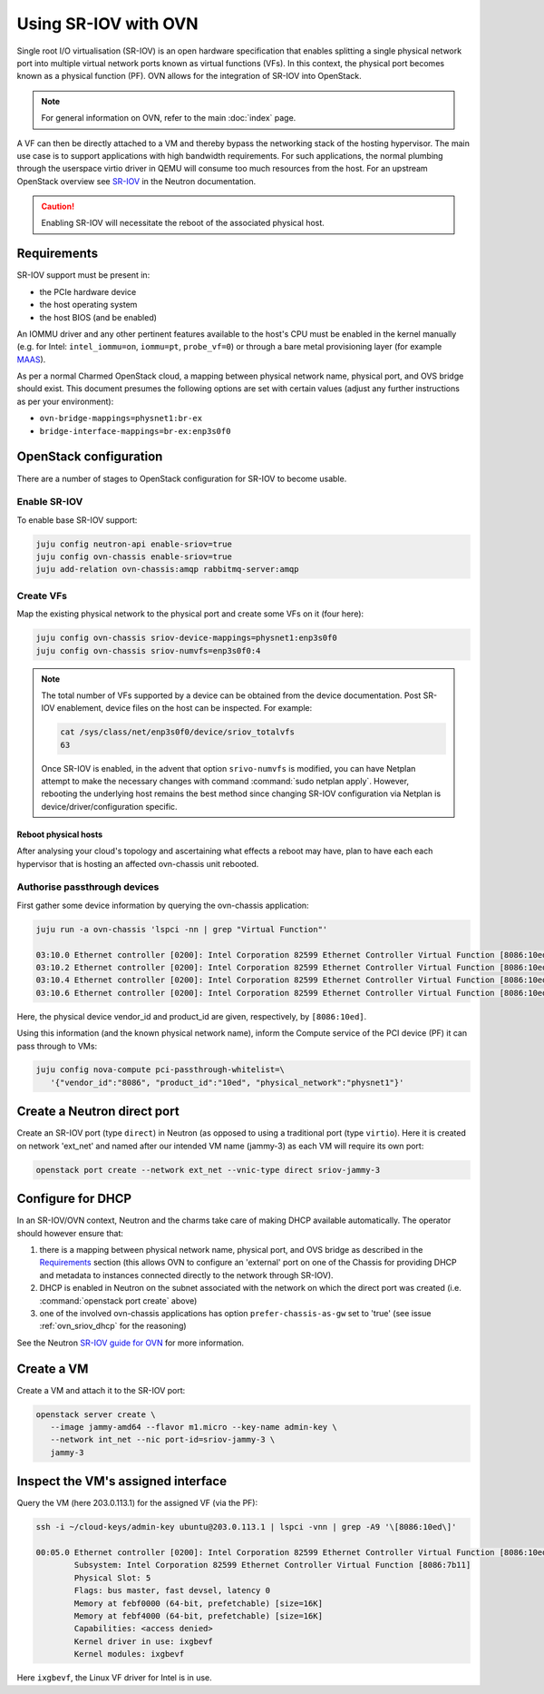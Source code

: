 =====================
Using SR-IOV with OVN
=====================

Single root I/O virtualisation (SR-IOV) is an open hardware specification that
enables splitting a single physical network port into multiple virtual network
ports known as virtual functions (VFs). In this context, the physical port
becomes known as a physical function (PF). OVN allows for the integration of
SR-IOV into OpenStack.

.. note::

   For general information on OVN, refer to the main :doc:`index` page.

A VF can then be directly attached to a VM and thereby bypass the networking
stack of the hosting hypervisor. The main use case is to support applications
with high bandwidth requirements. For such applications, the normal plumbing
through the userspace virtio driver in QEMU will consume too much resources
from the host. For an upstream OpenStack overview see `SR-IOV`_ in the Neutron
documentation.

.. caution::

   Enabling SR-IOV will necessitate the reboot of the associated physical host.

Requirements
------------

SR-IOV support must be present in:

* the PCIe hardware device
* the host operating system
* the host BIOS (and be enabled)

An IOMMU driver and any other pertinent features available to the host's CPU
must be enabled in the kernel manually (e.g. for Intel: ``intel_iommu=on``,
``iommu=pt``, ``probe_vf=0``) or through a bare metal provisioning layer (for
example `MAAS`_).

As per a normal Charmed OpenStack cloud, a mapping between physical network
name, physical port, and OVS bridge should exist. This document presumes the
following options are set with certain values (adjust any further instructions
as per your environment):

* ``ovn-bridge-mappings=physnet1:br-ex``
* ``bridge-interface-mappings=br-ex:enp3s0f0``

OpenStack configuration
-----------------------

There are a number of stages to OpenStack configuration for SR-IOV to become
usable.

Enable SR-IOV
~~~~~~~~~~~~~

To enable base SR-IOV support:

.. code-block:: none

   juju config neutron-api enable-sriov=true
   juju config ovn-chassis enable-sriov=true
   juju add-relation ovn-chassis:amqp rabbitmq-server:amqp

Create VFs
~~~~~~~~~~

Map the existing physical network to the physical port and create some VFs on
it (four here):

.. code-block:: none

   juju config ovn-chassis sriov-device-mappings=physnet1:enp3s0f0
   juju config ovn-chassis sriov-numvfs=enp3s0f0:4

.. note::

   The total number of VFs supported by a device can be obtained from the
   device documentation. Post SR-IOV enablement, device files on the host can
   be inspected. For example:

   .. code-block:: none

      cat /sys/class/net/enp3s0f0/device/sriov_totalvfs
      63

   Once SR-IOV is enabled, in the advent that option ``srivo-numvfs`` is
   modified, you can have Netplan attempt to make the necessary changes with
   command :command:`sudo netplan apply`. However, rebooting the underlying
   host remains the best method since changing SR-IOV configuration via Netplan
   is device/driver/configuration specific. 

Reboot physical hosts
^^^^^^^^^^^^^^^^^^^^^

After analysing your cloud's topology and ascertaining what effects a reboot
may have, plan to have each each hypervisor that is hosting an affected
ovn-chassis unit rebooted.

Authorise passthrough devices
~~~~~~~~~~~~~~~~~~~~~~~~~~~~~

First gather some device information by querying the ovn-chassis application:

.. code-block:: none

   juju run -a ovn-chassis 'lspci -nn | grep "Virtual Function"'

   03:10.0 Ethernet controller [0200]: Intel Corporation 82599 Ethernet Controller Virtual Function [8086:10ed] (rev 01)
   03:10.2 Ethernet controller [0200]: Intel Corporation 82599 Ethernet Controller Virtual Function [8086:10ed] (rev 01)
   03:10.4 Ethernet controller [0200]: Intel Corporation 82599 Ethernet Controller Virtual Function [8086:10ed] (rev 01)
   03:10.6 Ethernet controller [0200]: Intel Corporation 82599 Ethernet Controller Virtual Function [8086:10ed] (rev 01)

Here, the physical device vendor_id and product_id are given, respectively, by
``[8086:10ed]``.

Using this information (and the known physical network name), inform the
Compute service of the PCI device (PF) it can pass through to VMs:

.. code-block:: none

   juju config nova-compute pci-passthrough-whitelist=\
      '{"vendor_id":"8086", "product_id":"10ed", "physical_network":"physnet1"}'

Create a Neutron direct port
----------------------------

Create an SR-IOV port (type ``direct``) in Neutron (as opposed to using a
traditional port (type ``virtio``). Here it is created on network 'ext_net' and
named after our intended VM name (jammy-3) as each VM will require its own
port:

.. code-block:: none

   openstack port create --network ext_net --vnic-type direct sriov-jammy-3

Configure for DHCP
------------------

In an SR-IOV/OVN context, Neutron and the charms take care of making DHCP
available automatically. The operator should however ensure that:

#. there is a mapping between physical network name, physical port, and OVS
   bridge as described in the `Requirements`_ section (this allows OVN to
   configure an 'external' port on one of the Chassis for providing DHCP and
   metadata to instances connected directly to the network through SR-IOV).
#. DHCP is enabled in Neutron on the subnet associated with the network on
   which the direct port was created (i.e. :command:`openstack port create`
   above)
#. one of the involved ovn-chassis applications has option
   ``prefer-chassis-as-gw`` set to 'true' (see issue :ref:`ovn_sriov_dhcp` for
   the reasoning)

See the Neutron `SR-IOV guide for OVN`_ for more information.

Create a VM
-----------

Create a VM and attach it to the SR-IOV port:

.. code-block:: none

   openstack server create \
      --image jammy-amd64 --flavor m1.micro --key-name admin-key \
      --network int_net --nic port-id=sriov-jammy-3 \
      jammy-3

Inspect the VM's assigned interface
-----------------------------------

Query the VM (here 203.0.113.1) for the assigned VF (via the PF):

.. code-block:: none

   ssh -i ~/cloud-keys/admin-key ubuntu@203.0.113.1 | lspci -vnn | grep -A9 '\[8086:10ed\]'

   00:05.0 Ethernet controller [0200]: Intel Corporation 82599 Ethernet Controller Virtual Function [8086:10ed] (rev 01)
           Subsystem: Intel Corporation 82599 Ethernet Controller Virtual Function [8086:7b11]
           Physical Slot: 5
           Flags: bus master, fast devsel, latency 0
           Memory at febf0000 (64-bit, prefetchable) [size=16K]
           Memory at febf4000 (64-bit, prefetchable) [size=16K]
           Capabilities: <access denied>
           Kernel driver in use: ixgbevf
           Kernel modules: ixgbevf

Here ``ixgbevf``, the Linux VF driver for Intel is in use.

.. LINKS
.. _MAAS: https://maas.io/docs/how-to-customise-machines#heading--how-to-set-global-kernel-boot-options
.. _SR-IOV: https://docs.openstack.org/neutron/latest/admin/config-sriov.html
.. _SR-IOV guide for OVN: https://docs.openstack.org/neutron/latest/admin/ovn/sriov.html
.. _LP #1946456: https://bugs.launchpad.net/bugs/1946456
